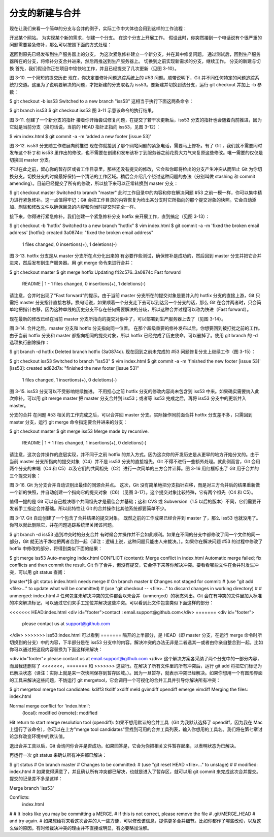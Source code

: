 分支的新建与合并
===============

现在让我们来看一个简单的分支与合并的例子，实际工作中大体也会用到这样的工作流程：

开发某个网站。
为实现某个新的需求，创建一个分支。
在这个分支上开展工作。
假设此时，你突然接到一个电话说有个很严重的问题需要紧急修补，那么可以按照下面的方式处理：

返回到原先已经发布到生产服务器上的分支。
为这次紧急修补建立一个新分支，并在其中修复问题。
通过测试后，回到生产服务器所在的分支，将修补分支合并进来，然后再推送到生产服务器上。
切换到之前实现新需求的分支，继续工作。
分支的新建与切换
首先，我们假设你正在项目中愉快地工作，并且已经提交了几次更新（见图 3-10）。



图 3-10. 一个简短的提交历史
现在，你决定要修补问题追踪系统上的 #53 问题。顺带说明下，Git 并不同任何特定的问题追踪系统打交道。这里为了说明要解决的问题，才把新建的分支取名为 iss53。要新建并切换到该分支，运行 git checkout 并加上 -b 参数：

$ git checkout -b iss53
Switched to a new branch "iss53"
这相当于执行下面这两条命令：

$ git branch iss53
$ git checkout iss53
图 3-11 示意该命令的执行结果。



图 3-11. 创建了一个新分支的指针
接着你开始尝试修复问题，在提交了若干次更新后，iss53 分支的指针也会随着向前推进，因为它就是当前分支（换句话说，当前的 HEAD 指针正指向 iss53，见图 3-12）：

$ vim index.html
$ git commit -a -m 'added a new footer [issue 53]'


图 3-12. iss53 分支随工作进展向前推进
现在你就接到了那个网站问题的紧急电话，需要马上修补。有了 Git ，我们就不需要同时发布这个补丁和 iss53 里作出的修改，也不需要在创建和发布该补丁到服务器之前花费大力气来复原这些修改。唯一需要的仅仅是切换回 master 分支。

不过在此之前，留心你的暂存区或者工作目录里，那些还没有提交的修改，它会和你即将检出的分支产生冲突从而阻止 Git 为你切换分支。切换分支的时候最好保持一个清洁的工作区域。稍后会介绍几个绕过这种问题的办法（分别叫做 stashing 和 commit amending）。目前已经提交了所有的修改，所以接下来可以正常转换到 master 分支：

$ git checkout master
Switched to branch "master"
此时工作目录中的内容和你在解决问题 #53 之前一模一样，你可以集中精力进行紧急修补。这一点值得牢记：Git 会把工作目录的内容恢复为检出某分支时它所指向的那个提交对象的快照。它会自动添加、删除和修改文件以确保目录的内容和你当时提交时完全一样。

接下来，你得进行紧急修补。我们创建一个紧急修补分支 hotfix 来开展工作，直到搞定（见图 3-13）：

$ git checkout -b 'hotfix'
Switched to a new branch "hotfix"
$ vim index.html
$ git commit -a -m 'fixed the broken email address'
[hotfix]: created 3a0874c: "fixed the broken email address"
 1 files changed, 0 insertions(+), 1 deletions(-)


图 3-13. hotfix 分支是从 master 分支所在点分化出来的
有必要作些测试，确保修补是成功的，然后回到 master 分支并把它合并进来，然后发布到生产服务器。用 git merge 命令来进行合并：

$ git checkout master
$ git merge hotfix
Updating f42c576..3a0874c
Fast forward
 README |    1 -
 1 files changed, 0 insertions(+), 1 deletions(-)
请注意，合并时出现了“Fast forward”的提示。由于当前 master 分支所在的提交对象是要并入的 hotfix 分支的直接上游，Git 只需把 master 分支指针直接右移。换句话说，如果顺着一个分支走下去可以到达另一个分支的话，那么 Git 在合并两者时，只会简单地把指针右移，因为这种单线的历史分支不存在任何需要解决的分歧，所以这种合并过程可以称为快进（Fast forward）。

现在最新的修改已经在当前 master 分支所指向的提交对象中了，可以部署到生产服务器上去了（见图 3-14）。



图 3-14. 合并之后，master 分支和 hotfix 分支指向同一位置。
在那个超级重要的修补发布以后，你想要回到被打扰之前的工作。由于当前 hotfix 分支和 master 都指向相同的提交对象，所以 hotfix 已经完成了历史使命，可以删掉了。使用 git branch 的 -d 选项执行删除操作：

$ git branch -d hotfix
Deleted branch hotfix (3a0874c).
现在回到之前未完成的 #53 问题修复分支上继续工作（图 3-15）：

$ git checkout iss53
Switched to branch "iss53"
$ vim index.html
$ git commit -a -m 'finished the new footer [issue 53]'
[iss53]: created ad82d7a: "finished the new footer [issue 53]"
 1 files changed, 1 insertions(+), 0 deletions(-)


图 3-15. iss53 分支可以不受影响继续推进。
不用担心之前 hotfix 分支的修改内容尚未包含到 iss53 中来。如果确实需要纳入此次修补，可以用 git merge master 把 master 分支合并到 iss53；或者等 iss53 完成之后，再将 iss53 分支中的更新并入 master。

分支的合并
在问题 #53 相关的工作完成之后，可以合并回 master 分支。实际操作同前面合并 hotfix 分支差不多，只需回到 master 分支，运行 git merge 命令指定要合并进来的分支：

$ git checkout master
$ git merge iss53
Merge made by recursive.
 README |    1 +
 1 files changed, 1 insertions(+), 0 deletions(-)
请注意，这次合并操作的底层实现，并不同于之前 hotfix 的并入方式。因为这次你的开发历史是从更早的地方开始分叉的。由于当前 master 分支所指向的提交对象（C4）并不是 iss53 分支的直接祖先，Git 不得不进行一些额外处理。就此例而言，Git 会用两个分支的末端（C4 和 C5）以及它们的共同祖先（C2）进行一次简单的三方合并计算。图 3-16 用红框标出了 Git 用于合并的三个提交对象：



图 3-16. Git 为分支合并自动识别出最佳的同源合并点。
这次，Git 没有简单地把分支指针右移，而是对三方合并后的结果重新做一个新的快照，并自动创建一个指向它的提交对象（C6）（见图 3-17）。这个提交对象比较特殊，它有两个祖先（C4 和 C5）。

值得一提的是 Git 可以自己裁决哪个共同祖先才是最佳合并基础；这和 CVS 或 Subversion（1.5 以后的版本）不同，它们需要开发者手工指定合并基础。所以此特性让 Git 的合并操作比其他系统都要简单不少。



图 3-17. Git 自动创建了一个包含了合并结果的提交对象。
既然之前的工作成果已经合并到 master 了，那么 iss53 也就没用了。你可以就此删除它，并在问题追踪系统里关闭该问题。

$ git branch -d iss53
遇到冲突时的分支合并
有时候合并操作并不会如此顺利。如果在不同的分支中都修改了同一个文件的同一部分，Git 就无法干净地把两者合到一起（译注：逻辑上说，这种问题只能由人来裁决。）。如果你在解决问题 #53 的过程中修改了 hotfix 中修改的部分，将得到类似下面的结果：

$ git merge iss53
Auto-merging index.html
CONFLICT (content): Merge conflict in index.html
Automatic merge failed; fix conflicts and then commit the result.
Git 作了合并，但没有提交，它会停下来等你解决冲突。要看看哪些文件在合并时发生冲突，可以用 git status 查阅：

[master*]$ git status
index.html: needs merge
# On branch master
# Changes not staged for commit:
#   (use "git add <file>..." to update what will be committed)
#   (use "git checkout -- <file>..." to discard changes in working directory)
#
#   unmerged:   index.html
#
任何包含未解决冲突的文件都会以未合并（unmerged）的状态列出。Git 会在有冲突的文件里加入标准的冲突解决标记，可以通过它们来手工定位并解决这些冲突。可以看到此文件包含类似下面这样的部分：

<<<<<<< HEAD:index.html
<div id="footer">contact : email.support@github.com</div>
=======
<div id="footer">
  please contact us at support@github.com
</div>
>>>>>>> iss53:index.html
可以看到 ======= 隔开的上半部分，是 HEAD（即 master 分支，在运行 merge 命令时所切换到的分支）中的内容，下半部分是在 iss53 分支中的内容。解决冲突的办法无非是二者选其一或者由你亲自整合到一起。比如你可以通过把这段内容替换为下面这样来解决：

<div id="footer">
please contact us at email.support@github.com
</div>
这个解决方案各采纳了两个分支中的一部分内容，而且我还删除了 <<<<<<<，======= 和 >>>>>>> 这些行。在解决了所有文件里的所有冲突后，运行 git add 将把它们标记为已解决状态（译注：实际上就是来一次快照保存到暂存区域。）。因为一旦暂存，就表示冲突已经解决。如果你想用一个有图形界面的工具来解决这些问题，不妨运行 git mergetool，它会调用一个可视化的合并工具并引导你解决所有冲突：

$ git mergetool
merge tool candidates: kdiff3 tkdiff xxdiff meld gvimdiff opendiff emerge vimdiff
Merging the files: index.html

Normal merge conflict for 'index.html':
  {local}: modified
  {remote}: modified
Hit return to start merge resolution tool (opendiff):
如果不想用默认的合并工具（Git 为我默认选择了 opendiff，因为我在 Mac 上运行了该命令），你可以在上方"merge tool candidates"里找到可用的合并工具列表，输入你想用的工具名。我们将在第七章讨论怎样改变环境中的默认值。

退出合并工具以后，Git 会询问你合并是否成功。如果回答是，它会为你把相关文件暂存起来，以表明状态为已解决。

再运行一次 git status 来确认所有冲突都已解决：

$ git status
# On branch master
# Changes to be committed:
#   (use "git reset HEAD <file>..." to unstage)
#
#   modified:   index.html
#
如果觉得满意了，并且确认所有冲突都已解决，也就是进入了暂存区，就可以用 git commit 来完成这次合并提交。提交的记录差不多是这样：

Merge branch 'iss53'

Conflicts:
  index.html
#
# It looks like you may be committing a MERGE.
# If this is not correct, please remove the file
# .git/MERGE_HEAD
# and try again.
#
如果想给将来看这次合并的人一些方便，可以修改该信息，提供更多合并细节。比如你都作了哪些改动，以及这么做的原因。有时候裁决冲突的理由并不直接或明显，有必要略加注解。
